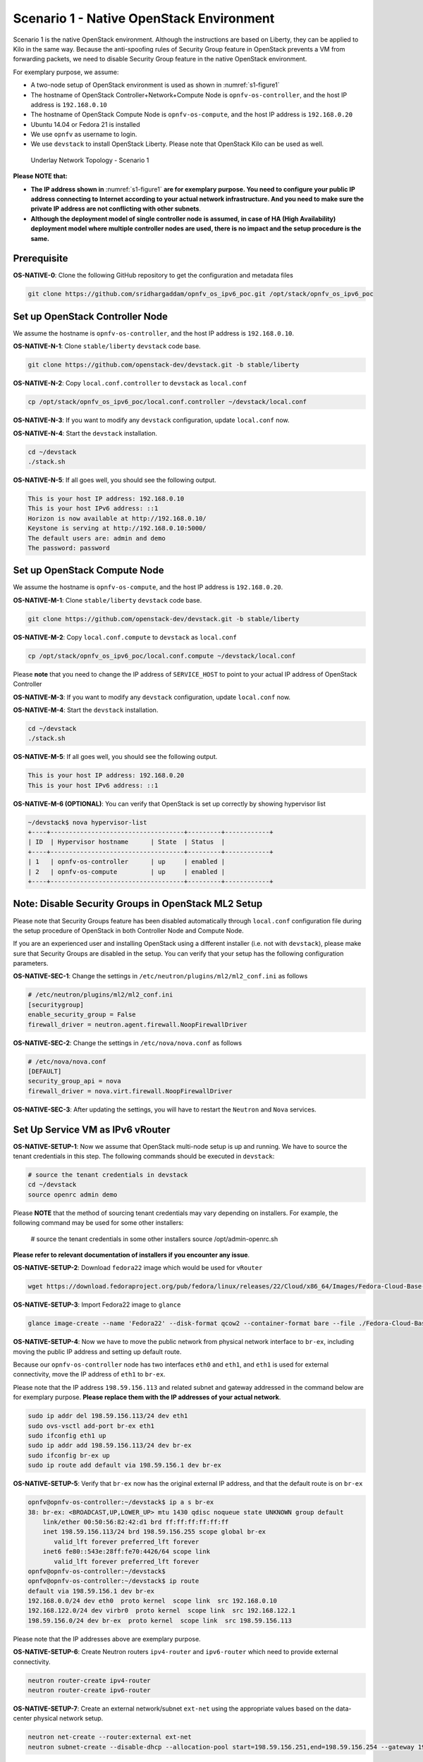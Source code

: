 =========================================
Scenario 1 - Native OpenStack Environment
=========================================

Scenario 1 is the native OpenStack environment. Although the instructions are based on Liberty, they can be
applied to Kilo in the same way. Because the anti-spoofing rules of Security Group feature in OpenStack prevents
a VM from forwarding packets, we need to disable Security Group feature in the native OpenStack environment.

For exemplary purpose, we assume:

* A two-node setup of OpenStack environment is used as shown in :numref:`s1-figure1`
* The hostname of OpenStack Controller+Network+Compute Node is ``opnfv-os-controller``, and the host IP address
  is ``192.168.0.10``
* The hostname of OpenStack Compute Node is ``opnfv-os-compute``, and the host IP address is ``192.168.0.20``
* Ubuntu 14.04 or Fedora 21 is installed
* We use ``opnfv`` as username to login.
* We use ``devstack`` to install OpenStack Liberty. Please note that OpenStack Kilo can be used as well.

.. figure:: images/ipv6-topology-scenario-1.png
   :name: s1-figure1
   :width: 100%

   Underlay Network Topology - Scenario 1

**Please NOTE that:**

* **The IP address shown in** :numref:`s1-figure1` **are for exemplary purpose.
  You need to configure your public IP address connecting to Internet according
  to your actual network infrastructure. And you need to make sure the private IP address are
  not conflicting with other subnets**.
* **Although the deployment model of single controller node is assumed, in case of HA (High Availability)
  deployment model where multiple controller nodes are used, there is no impact and the setup procedure
  is the same.**

************
Prerequisite
************

**OS-NATIVE-0**: Clone the following GitHub repository to get the configuration and metadata files

.. code-block:: bash

    git clone https://github.com/sridhargaddam/opnfv_os_ipv6_poc.git /opt/stack/opnfv_os_ipv6_poc

********************************
Set up OpenStack Controller Node
********************************

We assume the hostname is ``opnfv-os-controller``, and the host IP address is ``192.168.0.10``.

**OS-NATIVE-N-1**: Clone ``stable/liberty`` ``devstack`` code base.

.. code-block:: bash

    git clone https://github.com/openstack-dev/devstack.git -b stable/liberty

**OS-NATIVE-N-2**: Copy ``local.conf.controller`` to ``devstack`` as ``local.conf``

.. code-block:: bash

    cp /opt/stack/opnfv_os_ipv6_poc/local.conf.controller ~/devstack/local.conf

**OS-NATIVE-N-3**: If you want to modify any ``devstack`` configuration, update ``local.conf`` now.

**OS-NATIVE-N-4**: Start the ``devstack`` installation.

.. code-block:: bash

    cd ~/devstack
    ./stack.sh

**OS-NATIVE-N-5**: If all goes well, you should see the following output.

.. code-block:: bash

    This is your host IP address: 192.168.0.10
    This is your host IPv6 address: ::1
    Horizon is now available at http://192.168.0.10/
    Keystone is serving at http://192.168.0.10:5000/
    The default users are: admin and demo
    The password: password

*****************************
Set up OpenStack Compute Node
*****************************

We assume the hostname is ``opnfv-os-compute``, and the host IP address is ``192.168.0.20``.

**OS-NATIVE-M-1**: Clone ``stable/liberty`` ``devstack`` code base.

.. code-block:: bash

    git clone https://github.com/openstack-dev/devstack.git -b stable/liberty

**OS-NATIVE-M-2**: Copy ``local.conf.compute`` to ``devstack`` as ``local.conf``

.. code-block:: bash

    cp /opt/stack/opnfv_os_ipv6_poc/local.conf.compute ~/devstack/local.conf

Please **note** that you need to change the IP address of ``SERVICE_HOST`` to point to your actual IP
address of OpenStack Controller

**OS-NATIVE-M-3**: If you want to modify any ``devstack`` configuration, update ``local.conf`` now.

**OS-NATIVE-M-4**: Start the ``devstack`` installation.

.. code-block:: bash

    cd ~/devstack
    ./stack.sh

**OS-NATIVE-M-5**: If all goes well, you should see the following output.

.. code-block:: bash

    This is your host IP address: 192.168.0.20
    This is your host IPv6 address: ::1

**OS-NATIVE-M-6 (OPTIONAL)**: You can verify that OpenStack is set up correctly by showing hypervisor list

.. code-block:: bash

    ~/devstack$ nova hypervisor-list
    +----+------------------------------------+---------+------------+
    | ID  | Hypervisor hostname      | State  | Status  |
    +----+------------------------------------+---------+------------+
    | 1   | opnfv-os-controller      | up     | enabled |
    | 2   | opnfv-os-compute         | up     | enabled |
    +----+------------------------------------+---------+------------+

********************************************************
**Note**: Disable Security Groups in OpenStack ML2 Setup
********************************************************

Please note that Security Groups feature has been disabled automatically through ``local.conf`` configuration file
during the setup procedure of OpenStack in both Controller Node and Compute Node.

If you are an experienced user and installing OpenStack using a different installer (i.e. not with ``devstack``),
please make sure that Security Groups are disabled in the setup. You can verify that your setup has the following
configuration parameters.

**OS-NATIVE-SEC-1**: Change the settings in ``/etc/neutron/plugins/ml2/ml2_conf.ini`` as follows

.. code-block:: bash

    # /etc/neutron/plugins/ml2/ml2_conf.ini
    [securitygroup]
    enable_security_group = False
    firewall_driver = neutron.agent.firewall.NoopFirewallDriver

**OS-NATIVE-SEC-2**: Change the settings in ``/etc/nova/nova.conf`` as follows

.. code-block:: bash

    # /etc/nova/nova.conf
    [DEFAULT]
    security_group_api = nova
    firewall_driver = nova.virt.firewall.NoopFirewallDriver

**OS-NATIVE-SEC-3**: After updating the settings, you will have to restart the
``Neutron`` and ``Nova`` services.

*********************************
Set Up Service VM as IPv6 vRouter
*********************************

**OS-NATIVE-SETUP-1**: Now we assume that OpenStack multi-node setup is up and running.
We have to source the tenant credentials in this step. The following commands should be executed
in ``devstack``:

.. code-block:: bash

    # source the tenant credentials in devstack
    cd ~/devstack
    source openrc admin demo

Please **NOTE** that the method of sourcing tenant credentials may vary depending on installers. For example,
the following command may be used for some other installers:

    # source the tenant credentials in some other installers
    source /opt/admin-openrc.sh

**Please refer to relevant documentation of installers if you encounter any issue**.

**OS-NATIVE-SETUP-2**: Download ``fedora22`` image which would be used for ``vRouter``

.. code-block:: bash

    wget https://download.fedoraproject.org/pub/fedora/linux/releases/22/Cloud/x86_64/Images/Fedora-Cloud-Base-22-20150521.x86_64.qcow2

**OS-NATIVE-SETUP-3**: Import Fedora22 image to ``glance``

.. code-block:: bash

    glance image-create --name 'Fedora22' --disk-format qcow2 --container-format bare --file ./Fedora-Cloud-Base-22-20150521.x86_64.qcow2

**OS-NATIVE-SETUP-4**: Now we have to move the public network from physical network
interface to ``br-ex``, including moving the public IP address and setting up default route.

Because our ``opnfv-os-controller`` node has two interfaces ``eth0`` and ``eth1``,
and ``eth1`` is used for external connectivity, move the IP address of ``eth1`` to ``br-ex``.

Please note that the IP address ``198.59.156.113`` and related subnet and gateway addressed in the command
below are for exemplary purpose. **Please replace them with the IP addresses of your actual network**.

.. code-block:: bash

    sudo ip addr del 198.59.156.113/24 dev eth1
    sudo ovs-vsctl add-port br-ex eth1
    sudo ifconfig eth1 up
    sudo ip addr add 198.59.156.113/24 dev br-ex
    sudo ifconfig br-ex up
    sudo ip route add default via 198.59.156.1 dev br-ex

**OS-NATIVE-SETUP-5**: Verify that ``br-ex`` now has the original external IP address, and that the default route is on
``br-ex``

.. code-block:: bash

    opnfv@opnfv-os-controller:~/devstack$ ip a s br-ex
    38: br-ex: <BROADCAST,UP,LOWER_UP> mtu 1430 qdisc noqueue state UNKNOWN group default
        link/ether 00:50:56:82:42:d1 brd ff:ff:ff:ff:ff:ff
        inet 198.59.156.113/24 brd 198.59.156.255 scope global br-ex
           valid_lft forever preferred_lft forever
        inet6 fe80::543e:28ff:fe70:4426/64 scope link
           valid_lft forever preferred_lft forever
    opnfv@opnfv-os-controller:~/devstack$
    opnfv@opnfv-os-controller:~/devstack$ ip route
    default via 198.59.156.1 dev br-ex
    192.168.0.0/24 dev eth0  proto kernel  scope link  src 192.168.0.10
    192.168.122.0/24 dev virbr0  proto kernel  scope link  src 192.168.122.1
    198.59.156.0/24 dev br-ex  proto kernel  scope link  src 198.59.156.113

Please note that the IP addresses above are exemplary purpose.

**OS-NATIVE-SETUP-6**: Create Neutron routers ``ipv4-router`` and ``ipv6-router`` which need to provide external
connectivity.

.. code-block:: bash

    neutron router-create ipv4-router
    neutron router-create ipv6-router

**OS-NATIVE-SETUP-7**: Create an external network/subnet ``ext-net`` using the appropriate values based on the
data-center physical network setup.

.. code-block:: bash

    neutron net-create --router:external ext-net
    neutron subnet-create --disable-dhcp --allocation-pool start=198.59.156.251,end=198.59.156.254 --gateway 198.59.156.1 ext-net 198.59.156.0/24

**OS-NATIVE-SETUP-8**: Create Neutron networks ``ipv4-int-network1`` and ``ipv6-int-network2``
with port_security disabled

.. code-block:: bash

    neutron net-create --port_security_enabled=False ipv4-int-network1
    neutron net-create --port_security_enabled=False ipv6-int-network2

**OS-NATIVE-SETUP-9**: Create IPv4 subnet ``ipv4-int-subnet1`` in the internal network ``ipv4-int-network1``,
and associate it to ``ipv4-router``.

.. code-block:: bash

    neutron subnet-create --name ipv4-int-subnet1 --dns-nameserver 8.8.8.8 ipv4-int-network1 20.0.0.0/24
    neutron router-interface-add ipv4-router ipv4-int-subnet1

**OS-NATIVE-SETUP-10**: Associate the ``ext-net`` to the Neutron routers ``ipv4-router`` and ``ipv6-router``.

.. code-block:: bash

    neutron router-gateway-set ipv4-router ext-net
    neutron router-gateway-set ipv6-router ext-net

**OS-NATIVE-SETUP-11**: Create two subnets, one IPv4 subnet ``ipv4-int-subnet2`` and one IPv6 subnet
``ipv6-int-subnet2`` in ``ipv6-int-network2``, and associate both subnets to ``ipv6-router``

.. code-block:: bash

    neutron subnet-create --name ipv4-int-subnet2 --dns-nameserver 8.8.8.8 ipv6-int-network2 10.0.0.0/24
    neutron subnet-create --name ipv6-int-subnet2 --ip-version 6 --ipv6-ra-mode slaac --ipv6-address-mode slaac ipv6-int-network2 2001:db8:0:1::/64
    neutron router-interface-add ipv6-router ipv4-int-subnet2
    neutron router-interface-add ipv6-router ipv6-int-subnet2

**OS-NATIVE-SETUP-12**: Create a keypair

.. code-block:: bash

    nova keypair-add vRouterKey > ~/vRouterKey

**OS-NATIVE-SETUP-13**: Create ports for vRouter (with some specific MAC address - basically for automation -
to know the IPv6 addresses that would be assigned to the port).

.. code-block:: bash

    neutron port-create --name eth0-vRouter --mac-address fa:16:3e:11:11:11 ipv6-int-network2
    neutron port-create --name eth1-vRouter --mac-address fa:16:3e:22:22:22 ipv4-int-network1

**OS-NATIVE-SETUP-14**: Create ports for VM1 and VM2.

.. code-block:: bash

    neutron port-create --name eth0-VM1 --mac-address fa:16:3e:33:33:33 ipv4-int-network1
    neutron port-create --name eth0-VM2 --mac-address fa:16:3e:44:44:44 ipv4-int-network1

**OS-NATIVE-SETUP-15**: Update ``ipv6-router`` with routing information to subnet ``2001:db8:0:2::/64``

.. code-block:: bash

    neutron router-update ipv6-router --routes type=dict list=true destination=2001:db8:0:2::/64,nexthop=2001:db8:0:1:f816:3eff:fe11:1111

**OS-NATIVE-SETUP-16**: Boot Service VM (``vRouter``), VM1 and VM2

.. code-block:: bash

    nova boot --image Fedora22 --flavor m1.small --user-data /opt/stack/opnfv_os_ipv6_poc/metadata.txt --availability-zone nova:opnfv-os-compute --nic port-id=$(neutron port-list | grep -w eth0-vRouter | awk '{print $2}') --nic port-id=$(neutron port-list | grep -w eth1-vRouter | awk '{print $2}') --key-name vRouterKey vRouter
    nova list
    nova console-log vRouter #Please wait for some 10 to 15 minutes so that necessary packages (like radvd) are installed and vRouter is up.
    nova boot --image cirros-0.3.4-x86_64-uec --flavor m1.tiny --nic port-id=$(neutron port-list | grep -w eth0-VM1 | awk '{print $2}') --availability-zone nova:opnfv-os-controller --key-name vRouterKey --user-data /opt/stack/opnfv_os_ipv6_poc/set_mtu.sh VM1
    nova boot --image cirros-0.3.4-x86_64-uec --flavor m1.tiny --nic port-id=$(neutron port-list | grep -w eth0-VM2 | awk '{print $2}') --availability-zone nova:opnfv-os-compute --key-name vRouterKey --user-data /opt/stack/opnfv_os_ipv6_poc/set_mtu.sh VM2
    nova list # Verify that all the VMs are in ACTIVE state.

**OS-NATIVE-SETUP-17**: If all goes well, the IPv6 addresses assigned to the VMs would be as shown as follows:

.. code-block:: bash

    vRouter eth0 interface would have the following IPv6 address: 2001:db8:0:1:f816:3eff:fe11:1111/64
    vRouter eth1 interface would have the following IPv6 address: 2001:db8:0:2::1/64
    VM1 would have the following IPv6 address: 2001:db8:0:2:f816:3eff:fe33:3333/64
    VM2 would have the following IPv6 address: 2001:db8:0:2:f816:3eff:fe44:4444/64

**OS-NATIVE-SETUP-18**: To ``SSH`` to vRouter, you can execute the following command.

.. code-block:: bash

    sudo ip netns exec qrouter-$(neutron router-list | grep -w ipv6-router | awk '{print $2}') ssh -i ~/vRouterKey fedora@2001:db8:0:1:f816:3eff:fe11:1111

